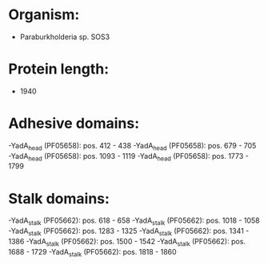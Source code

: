 * Organism:
- Paraburkholderia sp. SOS3
* Protein length:
- 1940
* Adhesive domains:
-YadA_head (PF05658): pos. 412 - 438
-YadA_head (PF05658): pos. 679 - 705
-YadA_head (PF05658): pos. 1093 - 1119
-YadA_head (PF05658): pos. 1773 - 1799
* Stalk domains:
-YadA_stalk (PF05662): pos. 618 - 658
-YadA_stalk (PF05662): pos. 1018 - 1058
-YadA_stalk (PF05662): pos. 1283 - 1325
-YadA_stalk (PF05662): pos. 1341 - 1386
-YadA_stalk (PF05662): pos. 1500 - 1542
-YadA_stalk (PF05662): pos. 1688 - 1729
-YadA_stalk (PF05662): pos. 1818 - 1860

